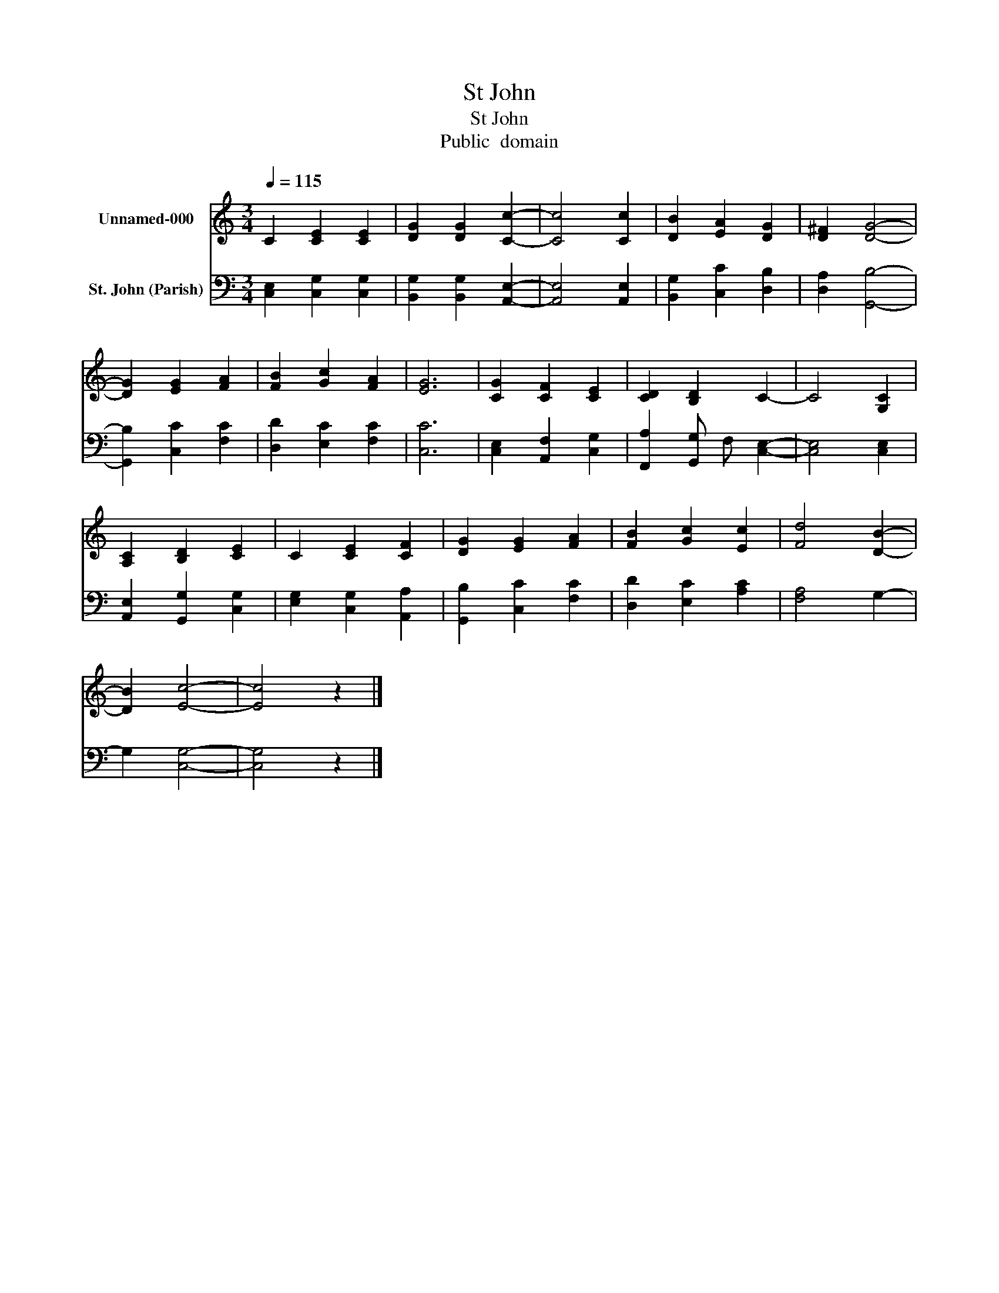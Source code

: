 X:1
T:St John
T:St John
T:Public  domain
Z:Public  domain
%%score 1 2
L:1/8
Q:1/4=115
M:3/4
K:C
V:1 treble nm="Unnamed-000"
V:2 bass nm="St. John (Parish)"
V:1
 C2 [CE]2 [CE]2 | [DG]2 [DG]2 [Cc]2- | [Cc]4 [Cc]2 | [DB]2 [EA]2 [DG]2 | [D^F]2 [DG]4- | %5
 [DG]2 [EG]2 [FA]2 | [FB]2 [Gc]2 [FA]2 | [EG]6 | [CG]2 [CF]2 [CE]2 | [CD]2 [B,D]2 C2- | C4 [G,C]2 | %11
 [A,C]2 [B,D]2 [CE]2 | C2 [CE]2 [CF]2 | [DG]2 [EG]2 [FA]2 | [FB]2 [Gc]2 [Ec]2 | [Fd]4 [DB]2- | %16
 [DB]2 [Ec]4- | [Ec]4 z2 |] %18
V:2
 [C,E,]2 [C,G,]2 [C,G,]2 | [B,,G,]2 [B,,G,]2 [A,,E,]2- | [A,,E,]4 [A,,E,]2 | %3
 [B,,G,]2 [C,C]2 [D,B,]2 | [D,A,]2 [G,,B,]4- | [G,,B,]2 [C,C]2 [F,C]2 | [D,D]2 [E,C]2 [F,C]2 | %7
 [C,C]6 | [C,E,]2 [A,,F,]2 [C,G,]2 | [F,,A,]2 [G,,G,] F, [C,E,]2- | [C,E,]4 [C,E,]2 | %11
 [A,,E,]2 [G,,G,]2 [C,G,]2 | [E,G,]2 [C,G,]2 [A,,A,]2 | [G,,B,]2 [C,C]2 [F,C]2 | %14
 [D,D]2 [E,C]2 [A,C]2 | [F,A,]4 G,2- | G,2 [C,G,]4- | [C,G,]4 z2 |] %18

